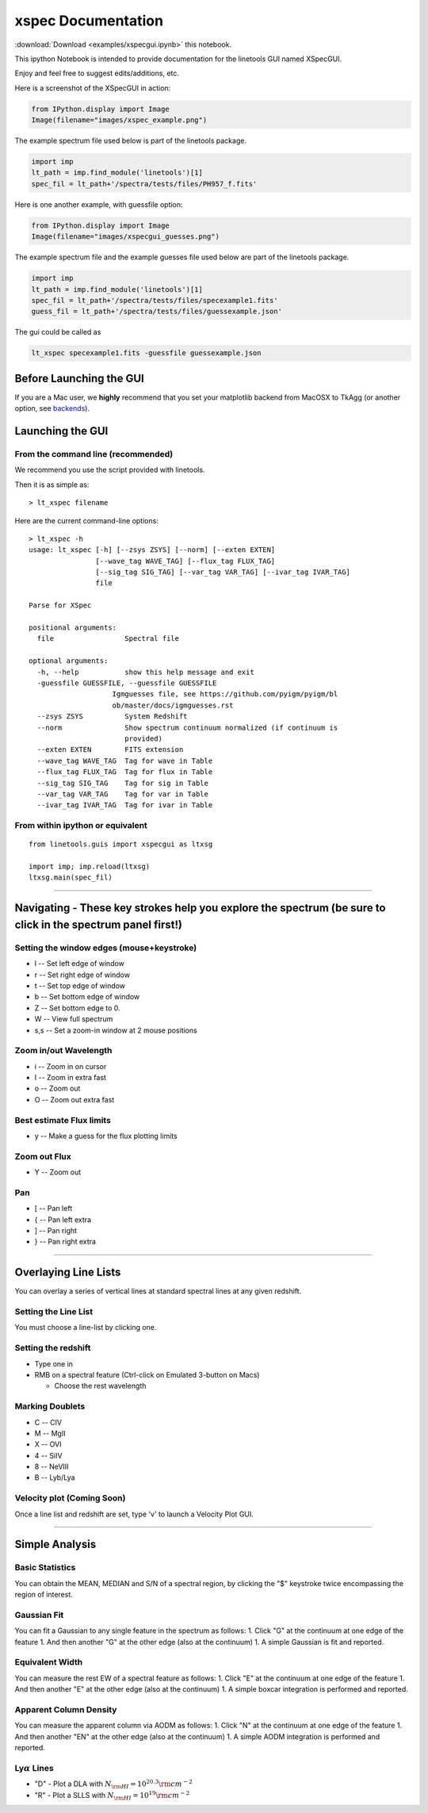 
xspec Documentation
===================

:download:`Download <examples/xspecgui.ipynb>` this notebook.

This ipython Notebook is intended to provide documentation for the
linetools GUI named XSpecGUI.

Enjoy and feel free to suggest edits/additions, etc.

Here is a screenshot of the XSpecGUI in action:

.. code:: python

    from IPython.display import Image
    Image(filename="images/xspec_example.png")




.. image:: xspecgui_files/xspecgui_1_0.png



The example spectrum file used below is part of the linetools package.

.. code:: python

    import imp
    lt_path = imp.find_module('linetools')[1]
    spec_fil = lt_path+'/spectra/tests/files/PH957_f.fits'

Here is one another example, with guessfile option:

.. code:: python

    from IPython.display import Image
    Image(filename="images/xspecgui_guesses.png")

.. image:: xspecgui_files/xspecgui_guesses_1_0.png


The example spectrum file and the example guesses file used below are part of the linetools package.

.. code:: python

    import imp
    lt_path = imp.find_module('linetools')[1]
    spec_fil = lt_path+'/spectra/tests/files/specexample1.fits'
    guess_fil = lt_path+'/spectra/tests/files/guessexample.json'

The gui could be called as

.. code:: python

    lt_xspec specexample1.fits -guessfile guessexample.json



Before Launching the GUI
------------------------

If you are a Mac user, we **highly** recommend that you set your
matplotlib backend from MacOSX to TkAgg (or another option, see
`backends <http://matplotlib.org/faq/usage_faq.html#what-is-a-backend>`__).

Launching the GUI
-----------------

From the command line (recommended)
~~~~~~~~~~~~~~~~~~~~~~~~~~~~~~~~~~~

We recommend you use the script provided with linetools.

Then it is as simple as:

::

    > lt_xspec filename 

Here are the current command-line options::

    > lt_xspec -h
    usage: lt_xspec [-h] [--zsys ZSYS] [--norm] [--exten EXTEN]
                    [--wave_tag WAVE_TAG] [--flux_tag FLUX_TAG]
                    [--sig_tag SIG_TAG] [--var_tag VAR_TAG] [--ivar_tag IVAR_TAG]
                    file

    Parse for XSpec

    positional arguments:
      file                 Spectral file

    optional arguments:
      -h, --help           show this help message and exit
      -guessfile GUESSFILE, --guessfile GUESSFILE
                        Igmguesses file, see https://github.com/pyigm/pyigm/bl
                        ob/master/docs/igmguesses.rst
      --zsys ZSYS          System Redshift
      --norm               Show spectrum continuum normalized (if continuum is
                           provided)
      --exten EXTEN        FITS extension
      --wave_tag WAVE_TAG  Tag for wave in Table
      --flux_tag FLUX_TAG  Tag for flux in Table
      --sig_tag SIG_TAG    Tag for sig in Table
      --var_tag VAR_TAG    Tag for var in Table
      --ivar_tag IVAR_TAG  Tag for ivar in Table

From within ipython or equivalent
~~~~~~~~~~~~~~~~~~~~~~~~~~~~~~~~~

::

    from linetools.guis import xspecgui as ltxsg

    import imp; imp.reload(ltxsg)
    ltxsg.main(spec_fil)

--------------

Navigating - These key strokes help you explore the spectrum (be sure to click in the spectrum panel first!)
------------------------------------------------------------------------------------------------------------

Setting the window edges (mouse+keystroke)
~~~~~~~~~~~~~~~~~~~~~~~~~~~~~~~~~~~~~~~~~~

-  l -- Set left edge of window
-  r -- Set right edge of window
-  t -- Set top edge of window
-  b -- Set bottom edge of window
-  Z -- Set bottom edge to 0.
-  W -- View full spectrum
-  s,s -- Set a zoom-in window at 2 mouse positions

Zoom in/out Wavelength
~~~~~~~~~~~~~~~~~~~~~~

-  i -- Zoom in on cursor
-  I -- Zoom in extra fast
-  o -- Zoom out
-  O -- Zoom out extra fast

Best estimate Flux limits
~~~~~~~~~~~~~~~~~~~~~~~~~

-  y -- Make a guess for the flux plotting limits

Zoom out Flux
~~~~~~~~~~~~~

-  Y -- Zoom out

Pan
~~~

-  [ -- Pan left
-  { -- Pan left extra
-  ] -- Pan right
-  } -- Pan right extra

--------------

Overlaying Line Lists
---------------------

You can overlay a series of vertical lines at standard spectral lines at
any given redshift.

Setting the Line List
~~~~~~~~~~~~~~~~~~~~~

You must choose a line-list by clicking one.

Setting the redshift
~~~~~~~~~~~~~~~~~~~~

-  Type one in
-  RMB on a spectral feature (Ctrl-click on Emulated 3-button on Macs)

   -  Choose the rest wavelength

Marking Doublets
~~~~~~~~~~~~~~~~

-  C -- CIV
-  M -- MgII
-  X -- OVI
-  4 -- SiIV
-  8 -- NeVIII
-  B -- Lyb/Lya

Velocity plot (Coming Soon)
~~~~~~~~~~~~~~~~~~~~~~~~~~~

Once a line list and redshift are set, type 'v' to launch a Velocity
Plot GUI.

--------------

Simple Analysis
---------------

Basic Statistics
~~~~~~~~~~~~~~~~
You can obtain the MEAN, MEDIAN and S/N of a spectral region, by clicking
the "$" keystroke twice encompassing the region of interest.


Gaussian Fit
~~~~~~~~~~~~

You can fit a Gaussian to any single feature in the spectrum as follows:
1. Click "G" at the continuum at one edge of the feature 1. And then
another "G" at the other edge (also at the continuum) 1. A simple
Gaussian is fit and reported.

Equivalent Width
~~~~~~~~~~~~~~~~

You can measure the rest EW of a spectral feature as follows: 1. Click
"E" at the continuum at one edge of the feature 1. And then another "E"
at the other edge (also at the continuum) 1. A simple boxcar integration
is performed and reported.

Apparent Column Density
~~~~~~~~~~~~~~~~~~~~~~~

You can measure the apparent column via AODM as follows: 1. Click "N" at
the continuum at one edge of the feature 1. And then another "EN" at the
other edge (also at the continuum) 1. A simple AODM integration is
performed and reported.

Ly\ :math:`\alpha` Lines
~~~~~~~~~~~~~~~~~~~~~~~~

-  "D" - Plot a DLA with :math:`N_{\rm HI} = 10^{20.3} \rm cm^{-2}`
-  "R" - Plot a SLLS with :math:`N_{\rm HI} = 10^{19} \rm cm^{-2}`

